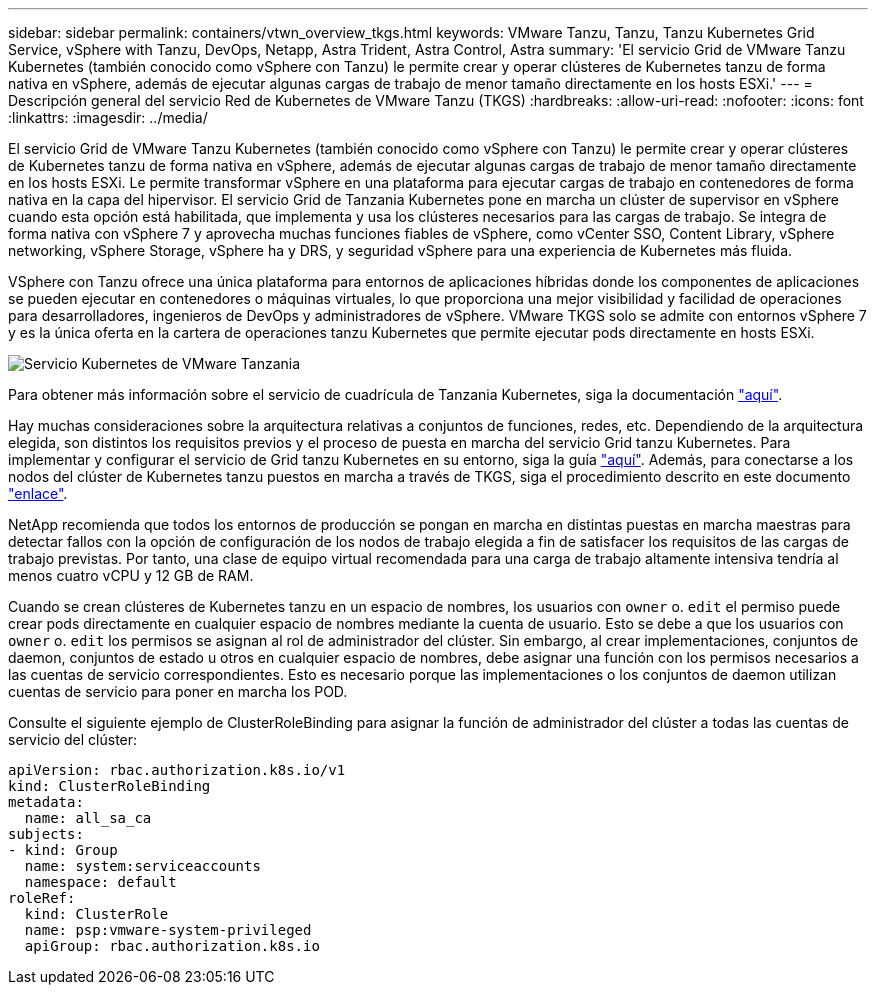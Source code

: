 ---
sidebar: sidebar 
permalink: containers/vtwn_overview_tkgs.html 
keywords: VMware Tanzu, Tanzu, Tanzu Kubernetes Grid Service, vSphere with Tanzu, DevOps, Netapp, Astra Trident, Astra Control, Astra 
summary: 'El servicio Grid de VMware Tanzu Kubernetes (también conocido como vSphere con Tanzu) le permite crear y operar clústeres de Kubernetes tanzu de forma nativa en vSphere, además de ejecutar algunas cargas de trabajo de menor tamaño directamente en los hosts ESXi.' 
---
= Descripción general del servicio Red de Kubernetes de VMware Tanzu (TKGS)
:hardbreaks:
:allow-uri-read: 
:nofooter: 
:icons: font
:linkattrs: 
:imagesdir: ../media/


[role="lead"]
El servicio Grid de VMware Tanzu Kubernetes (también conocido como vSphere con Tanzu) le permite crear y operar clústeres de Kubernetes tanzu de forma nativa en vSphere, además de ejecutar algunas cargas de trabajo de menor tamaño directamente en los hosts ESXi. Le permite transformar vSphere en una plataforma para ejecutar cargas de trabajo en contenedores de forma nativa en la capa del hipervisor. El servicio Grid de Tanzania Kubernetes pone en marcha un clúster de supervisor en vSphere cuando esta opción está habilitada, que implementa y usa los clústeres necesarios para las cargas de trabajo. Se integra de forma nativa con vSphere 7 y aprovecha muchas funciones fiables de vSphere, como vCenter SSO, Content Library, vSphere networking, vSphere Storage, vSphere ha y DRS, y seguridad vSphere para una experiencia de Kubernetes más fluida.

VSphere con Tanzu ofrece una única plataforma para entornos de aplicaciones híbridas donde los componentes de aplicaciones se pueden ejecutar en contenedores o máquinas virtuales, lo que proporciona una mejor visibilidad y facilidad de operaciones para desarrolladores, ingenieros de DevOps y administradores de vSphere. VMware TKGS solo se admite con entornos vSphere 7 y es la única oferta en la cartera de operaciones tanzu Kubernetes que permite ejecutar pods directamente en hosts ESXi.

image:vtwn_image03.png["Servicio Kubernetes de VMware Tanzania"]

Para obtener más información sobre el servicio de cuadrícula de Tanzania Kubernetes, siga la documentación link:https://docs.vmware.com/en/VMware-vSphere/7.0/vmware-vsphere-with-tanzu/GUID-152BE7D2-E227-4DAA-B527-557B564D9718.html["aquí"^].

Hay muchas consideraciones sobre la arquitectura relativas a conjuntos de funciones, redes, etc. Dependiendo de la arquitectura elegida, son distintos los requisitos previos y el proceso de puesta en marcha del servicio Grid tanzu Kubernetes. Para implementar y configurar el servicio de Grid tanzu Kubernetes en su entorno, siga la guía link:https://docs.vmware.com/en/VMware-vSphere/7.0/vmware-vsphere-with-tanzu/GUID-74EC2571-4352-4E15-838E-5F56C8C68D15.html["aquí"^]. Además, para conectarse a los nodos del clúster de Kubernetes tanzu puestos en marcha a través de TKGS, siga el procedimiento descrito en este documento https://docs.vmware.com/en/VMware-vSphere/7.0/vmware-vsphere-with-tanzu/GUID-37DC1DF2-119B-4E9E-8CA6-C194F39DDEDA.html["enlace"^].

NetApp recomienda que todos los entornos de producción se pongan en marcha en distintas puestas en marcha maestras para detectar fallos con la opción de configuración de los nodos de trabajo elegida a fin de satisfacer los requisitos de las cargas de trabajo previstas. Por tanto, una clase de equipo virtual recomendada para una carga de trabajo altamente intensiva tendría al menos cuatro vCPU y 12 GB de RAM.

Cuando se crean clústeres de Kubernetes tanzu en un espacio de nombres, los usuarios con `owner` o. `edit` el permiso puede crear pods directamente en cualquier espacio de nombres mediante la cuenta de usuario. Esto se debe a que los usuarios con `owner` o. `edit` los permisos se asignan al rol de administrador del clúster. Sin embargo, al crear implementaciones, conjuntos de daemon, conjuntos de estado u otros en cualquier espacio de nombres, debe asignar una función con los permisos necesarios a las cuentas de servicio correspondientes. Esto es necesario porque las implementaciones o los conjuntos de daemon utilizan cuentas de servicio para poner en marcha los POD.

Consulte el siguiente ejemplo de ClusterRoleBinding para asignar la función de administrador del clúster a todas las cuentas de servicio del clúster:

[listing]
----
apiVersion: rbac.authorization.k8s.io/v1
kind: ClusterRoleBinding
metadata:
  name: all_sa_ca
subjects:
- kind: Group
  name: system:serviceaccounts
  namespace: default
roleRef:
  kind: ClusterRole
  name: psp:vmware-system-privileged
  apiGroup: rbac.authorization.k8s.io
----